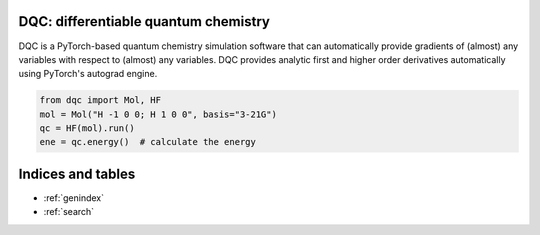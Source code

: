 .. dqc documentation master file, created by
   sphinx-quickstart on Mon May 03 15:44:28 2021.
   You can adapt this file completely to your liking, but it should at least
   contain the root `toctree` directive.

DQC: differentiable quantum chemistry
=====================================

DQC is a PyTorch-based quantum chemistry simulation software that can
automatically provide gradients of (almost) any variables with respect to
(almost) any variables.
DQC provides analytic first and higher order derivatives automatically
using PyTorch's autograd engine.

.. code-block:: python

    from dqc import Mol, HF
    mol = Mol("H -1 0 0; H 1 0 0", basis="3-21G")
    qc = HF(mol).run()
    ene = qc.energy()  # calculate the energy


Indices and tables
==================

* :ref:`genindex`
* :ref:`search`
